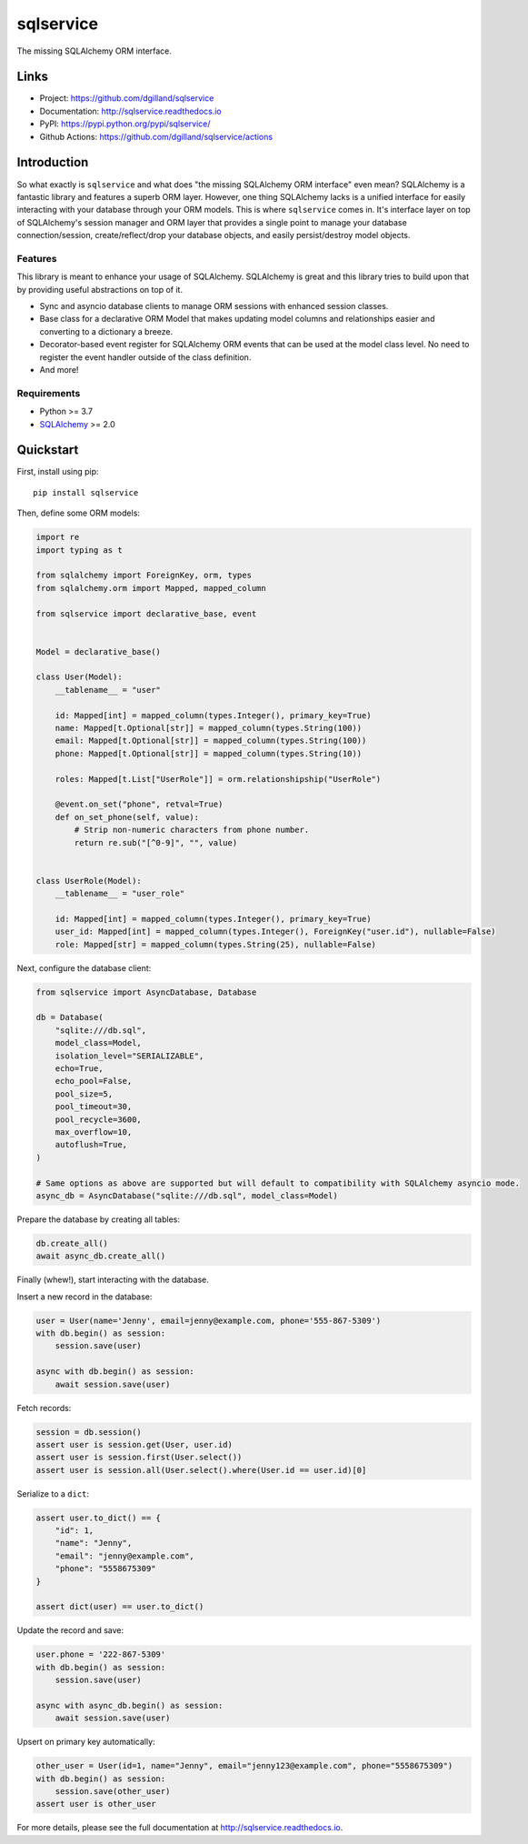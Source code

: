 sqlservice
**********

|version| |build| |coveralls| |license|


The missing SQLAlchemy ORM interface.


Links
=====

- Project: https://github.com/dgilland/sqlservice
- Documentation: http://sqlservice.readthedocs.io
- PyPI: https://pypi.python.org/pypi/sqlservice/
- Github Actions: https://github.com/dgilland/sqlservice/actions


Introduction
============

So what exactly is ``sqlservice`` and what does "the missing SQLAlchemy ORM interface" even mean? SQLAlchemy is a fantastic library and features a superb ORM layer. However, one thing SQLAlchemy lacks is a unified interface for easily interacting with your database through your ORM models. This is where ``sqlservice`` comes in. It's interface layer on top of SQLAlchemy's session manager and ORM layer that provides a single point to manage your database connection/session, create/reflect/drop your database objects, and easily persist/destroy model objects.

Features
--------

This library is meant to enhance your usage of SQLAlchemy. SQLAlchemy is great and this library tries to build upon that by providing useful abstractions on top of it.

- Sync and asyncio database clients to manage ORM sessions with enhanced session classes.
- Base class for a declarative ORM Model that makes updating model columns and relationships easier and converting to a dictionary a breeze.
- Decorator-based event register for SQLAlchemy ORM events that can be used at the model class level. No need to register the event handler outside of the class definition.
- And more!


Requirements
------------

- Python >= 3.7
- `SQLAlchemy <http://www.sqlalchemy.org/>`_ >= 2.0


Quickstart
==========

First, install using pip:


::

    pip install sqlservice


Then, define some ORM models:

.. code-block:: python

    import re
    import typing as t

    from sqlalchemy import ForeignKey, orm, types
    from sqlalchemy.orm import Mapped, mapped_column

    from sqlservice import declarative_base, event


    Model = declarative_base()

    class User(Model):
        __tablename__ = "user"

        id: Mapped[int] = mapped_column(types.Integer(), primary_key=True)
        name: Mapped[t.Optional[str]] = mapped_column(types.String(100))
        email: Mapped[t.Optional[str]] = mapped_column(types.String(100))
        phone: Mapped[t.Optional[str]] = mapped_column(types.String(10))

        roles: Mapped[t.List["UserRole"]] = orm.relationshipship("UserRole")

        @event.on_set("phone", retval=True)
        def on_set_phone(self, value):
            # Strip non-numeric characters from phone number.
            return re.sub("[^0-9]", "", value)


    class UserRole(Model):
        __tablename__ = "user_role"

        id: Mapped[int] = mapped_column(types.Integer(), primary_key=True)
        user_id: Mapped[int] = mapped_column(types.Integer(), ForeignKey("user.id"), nullable=False)
        role: Mapped[str] = mapped_column(types.String(25), nullable=False)


Next, configure the database client:

.. code-block:: python

    from sqlservice import AsyncDatabase, Database

    db = Database(
        "sqlite:///db.sql",
        model_class=Model,
        isolation_level="SERIALIZABLE",
        echo=True,
        echo_pool=False,
        pool_size=5,
        pool_timeout=30,
        pool_recycle=3600,
        max_overflow=10,
        autoflush=True,
    )

    # Same options as above are supported but will default to compatibility with SQLAlchemy asyncio mode.
    async_db = AsyncDatabase("sqlite:///db.sql", model_class=Model)


Prepare the database by creating all tables:

.. code-block:: python

    db.create_all()
    await async_db.create_all()


Finally (whew!), start interacting with the database.

Insert a new record in the database:

.. code-block:: python

    user = User(name='Jenny', email=jenny@example.com, phone='555-867-5309')
    with db.begin() as session:
        session.save(user)

    async with db.begin() as session:
        await session.save(user)


Fetch records:

.. code-block:: python

    session = db.session()
    assert user is session.get(User, user.id)
    assert user is session.first(User.select())
    assert user is session.all(User.select().where(User.id == user.id)[0]


Serialize to a ``dict``:

.. code-block:: python

    assert user.to_dict() == {
        "id": 1,
        "name": "Jenny",
        "email": "jenny@example.com",
        "phone": "5558675309"
    }

    assert dict(user) == user.to_dict()


Update the record and save:

.. code-block:: python

    user.phone = '222-867-5309'
    with db.begin() as session:
        session.save(user)

    async with async_db.begin() as session:
        await session.save(user)


Upsert on primary key automatically:

.. code-block:: python

    other_user = User(id=1, name="Jenny", email="jenny123@example.com", phone="5558675309")
    with db.begin() as session:
        session.save(other_user)
    assert user is other_user

For more details, please see the full documentation at http://sqlservice.readthedocs.io.



.. |version| image:: http://img.shields.io/pypi/v/sqlservice.svg?style=flat-square
    :target: https://pypi.python.org/pypi/sqlservice/

.. |build| image:: https://img.shields.io/github/actions/workflow/status/dgilland/sqlservice/main.yml?branch=master&style=flat-square
    :target: https://github.com/dgilland/sqlservice/actions

.. |coveralls| image:: http://img.shields.io/coveralls/dgilland/sqlservice/master.svg?style=flat-square
    :target: https://coveralls.io/r/dgilland/sqlservice

.. |license| image:: http://img.shields.io/pypi/l/sqlservice.svg?style=flat-square
    :target: https://pypi.python.org/pypi/sqlservice/
